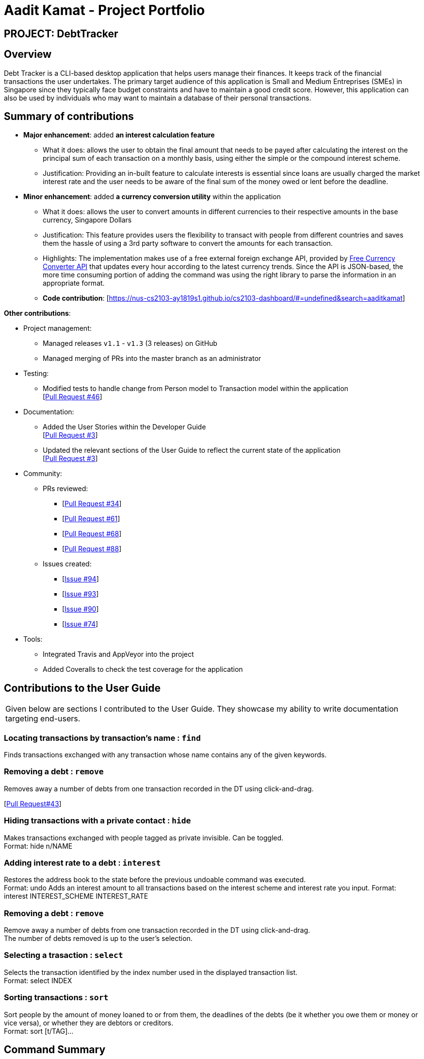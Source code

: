 = Aadit Kamat - Project Portfolio
:site-section: AboutUs
:stylesDir: ../stylesheets

== PROJECT: DebtTracker

== Overview

Debt Tracker is a CLI-based desktop application that helps users manage their finances. It keeps track of the financial
transactions the user undertakes. The primary target audience of this application is Small and Medium Entreprises (SMEs) in Singapore since
they typically face budget constraints and have to maintain a good credit score. However, this application can also be used by individuals
who may want to maintain a database of their personal transactions.

== Summary of contributions

* *Major enhancement*: added *an interest calculation feature*
** What it does: allows the user to obtain the final amount that needs to be payed after calculating the interest on the principal sum of each
                 transaction on a monthly basis, using either the simple or the compound interest scheme.
** Justification: Providing an in-built feature to calculate interests is essential since loans are usually charged the market interest rate and the user
                  needs to be aware of the final sum of the money owed or lent before the deadline.

* *Minor enhancement*: added *a currency conversion utility* within the application
** What it does: allows the user to convert amounts in different currencies to their respective amounts in the base currency, Singapore Dollars
** Justification: This feature provides users the flexibility to transact with people from different countries and saves them the hassle of using a 3rd party software to convert the amounts for each transaction.
** Highlights: The implementation makes use of a free external foreign exchange API, provided by https://free.currencyconverterapi.com[Free Currency Converter API] that updates every hour according to the latest currency trends.
               Since the API is JSON-based, the more time consuming portion of adding the command was using the right library to parse the information
               in an appropriate format.

** *Code contribution*: [https://nus-cs2103-ay1819s1.github.io/cs2103-dashboard/#=undefined&search=aaditkamat]

*Other contributions*:

** Project management:
*** Managed releases `v1.1` - `v1.3` (3 releases) on GitHub
*** Managed merging of PRs into the master branch as an administrator

** Testing:
*** Modified tests to handle change from Person model to Transaction model within the application +
[https://github.com/CS2103-AY1819S1-W12-2/main/pull/46[Pull Request #46]] +

** Documentation:
*** Added the User Stories within the Developer Guide +
[https://github.com/CS2103-AY1819S1-W12-2/main/pull/3[Pull Request #3]] +
*** Updated the relevant sections of the User Guide to reflect the current state of the application +
[https://github.com/CS2103-AY1819S1-W12-2/main/pull/3[Pull Request #3]] +

** Community:
*** PRs reviewed:
**** [https://github.com/CS2103-AY1819S1-W12-2/main/pull/34/[Pull Request #34]] +
**** [https://github.com/CS2103-AY1819S1-W12-2/main/pull/61/[Pull Request #61]] +
**** [https://github.com/CS2103-AY1819S1-W12-2/main/pull/68/[Pull Request #68]] +
**** [https://github.com/CS2103-AY1819S1-W12-2/main/pull/88/[Pull Request #88]] +

*** Issues created:
**** [https://github.com/CS2103-AY1819S1-W12-2/main/issues/94[Issue #94]] +
**** [https://github.com/CS2103-AY1819S1-W12-2/main/issues/93[Issue #93]] +
**** [https://github.com/CS2103-AY1819S1-W12-2/main/issues/90[Issue #90]] +
**** [https://github.com/CS2103-AY1819S1-W12-2/main/issues/74[Issue #74]] +

** Tools:
*** Integrated Travis and AppVeyor into the project
*** Added Coveralls to check the test coverage for the application

== Contributions to the User Guide


|===
|Given below are sections I contributed to the User Guide. They showcase my ability to write documentation targeting end-users.
|===

=== Locating transactions by transaction's name : `find`

Finds transactions exchanged with any transaction whose name contains any of the given keywords. +

=== Removing a debt : `remove`
Removes away a number of debts from one transaction recorded in the DT using click-and-drag.

[https://github.com/CS2103-AY1819S1-W12-2/main/commit/726e9b1bf4b8f2138b63e63ca6788ff805dc824e?short_path=d80058c#diff-d80058c033b9f127ec727c18cc84ce4d[Pull Request#43]] +

=== Hiding transactions with a private contact : `hide`
Makes transactions exchanged with people tagged as private invisible. Can be toggled. +
Format: hide n/NAME

=== Adding interest rate to a debt : `interest`
Restores the address book to the state before the previous undoable command was executed. +
Format: undo
Adds an interest amount to all transactions based on the interest scheme and interest rate you input.
Format: interest INTEREST_SCHEME INTEREST_RATE

=== Removing a debt : `remove`
Remove away a number of debts from one transaction recorded in the DT using click-and-drag. +
The number of debts removed is up to the user’s selection.

=== Selecting a trasaction : `select`
Selects the transaction identified by the index number used in the displayed transaction list. +
Format: select INDEX

=== Sorting transactions : `sort`
Sort people by the amount of money loaned to or from them, the deadlines of the debts
(be it whether you owe them or money or vice versa), or whether they are debtors or
creditors. +
Format: sort [t/TAG]...

== Command Summary
Add: add tt/TRANSACTION_TYPE ta/TRANSACTION_AMOUNT td/TRANSACTION_DEADLINE +
         n/NAME p/PHONE_NUMBER e/EMAIL a/ADDRESS [t/TAG]…​ +
e.g. add tt/Loan ta/SGD 50.00 td/24/11/2018 n/James Ho p/22224444 e/jamesho@example.com a/123, Clementi Rd, 1234665 t/friend

Convert: convert AMOUNT [MORE_AMOUNTS] +
e.g. convert USD 20.00  KRW 35.50  MYR 130.60

Edit: edit INDEX [n/NAME] [p/PHONE] [e/EMAIL] [a/ADDRESS] [t/TAG]
e.g. edit 1 p/91234567 e/jondoe@example.com

Interest: interest INTEREST_RATE INTEREST_SCHEME +
e.g. interest simple 1.1%

Select : select INDEX +
e.g.select 2

[https://github.com/CS2103-AY1819S1-W12-2/main/commit/06243a33fee9c981b1367dfdeb1df0c95bdb0672?short_path=d80058c#diff-d80058c033b9f127ec727c18cc84ce4d[Pull Request #75]] +

== Features
NOTE: Commands that make use of the transaction amounts such as filter, analytics and interest can be used
      properly only after the convert command is executed first +

NOTE: The command words are case-sensitive. +

=== Adding a transaction : `add`
Adds a transaction to the current transaction list in the database. +

Conditions: +

* The transaction's attributes are case sensitive.
* The transaction type can only be a loan or a debt +
E.g. tt/loan OR tt/debt
* The transaction amount must be prefixed with a three-letter currency code (such as SGD) +
and then with a value that is a real number rounded to two decimal places (even with a +
trailing zero)
E.g. ta/SGD 45.20 is valid
    ta/SGD 45.3 is not valid (Only one digit after the decimal point)
    ta/IN 56.75 is not valid (The currency code must consist of 3 letters as per ISO 3166 standard)
* The transaction deadline must be a valid date according to the Gregorian Calendar +
following the DD/MM/YYYY format and should be a date in the future. +
E.g. If the date of use of the application is 2nd November 2018:
    td/25/12/2018 is valid
    td/30/10/2018 is not valid (It's a date that is in the past)
    td/29/02/2018 is not valid (It's not a valid date according to the Gregorian Calendar)
* A person's name should only contain alphanumeric characters and spaces, and should not be blank. +
* A person's phone number should consist of only digits, with a minimum of 3 digits +
* A person's email address should be of the format local-part@domain and adhere to the following constraints:
 ** The local-part should only contain alphanumeric characters and these special characters, excluding the parentheses.
 ** This is followed by a '@' and then a domain name. "
 ** The domain name must:
    *** be at least 2 characters long\n"
    *** start and end with alphanumeric characters\n"
    *** consist of alphanumeric characters, a period or a hyphen for the characters in between, if any.
* A person's address can take any values but must not be blank.

Format:  +

add tt/TYPE ta/AMOUNT td/DEADLINE n/NAME p/PHONE_NUMBER e/EMAIL a/ADDRESS [t/TAG]… +

E.g. add tt/loan ta/SGD 50.00 td/18/12/2018 n/James Ho p/22224444 e/jamesho@example.com +
a/123, Clementi Rd, 1234665 t/friends

=== Converting multiple currencies: `convert`
Converts amounts in multiple different foreign currencies to their respective amounts in +
the base currency, Singapore Dollars. +

NOTE: Makes use of an external foreign currency API: https://free.currencyconverterapi.com/[Free Currency Converter API]

Format: convert

=== Calculating interest on transactions: `interest`
Calculates interest on transaction based on the interest rate and scheme provided. +

Conditions: +

 * Interest scheme must be either simple or compound. These keywords are case-insensitive. +
 * An interest rate must be entered in percentage with the value being a real number. +

Format: interest INTEREST_SCHEME INTEREST_RATE +
e.g. interest simple 1.1%

=== Updating a transaction : `edit`
Edits an existing transaction’s details. +

Conditions: +

* An index must be provided identifying a transaction and that index must be an integer ranging from 1 to the size
  of the transaction list displayed
* Attributes such as name, phone and email are optional
* The attributes are case sensitive
* The attributes should follow the format specified in the add command.

Format:
edit INDEX [n/NAME] [p/PHONE] [e/EMAIL] [a/ADDRESS] [t/TAG]… +
E.g. edit 2 n/James Lee e/jameslee@example.com

=== Sorting transactions : `sort`
Sorts transactions based on an input or default parameter. +

Conditions: +

* Valid sort parameters are:
  ** amount
  ** type
  ** deadline
* The sort parameters are case-insensitive.
* If a parameter other than the listed ones is provided or the parameter is not provided at all,
  then the application assumes that you want to sort by the default parameter, the person name
  and the tie is broken using the phone number or email address.

Format: +
sort SORT_PARAMETER +
E.g. sort type OR +
     sort amount OR +
     sort deadline +

[https://github.com/CS2103-AY1819S1-W12-2/main/pull/97/files?short_path=d80058c#diff-d80058c033b9f127ec727c18cc84ce4d[Pull Request #97]] +

== Contributions to the Developer Guide

|===
|Given below are sections I contributed to the Developer Guide. They showcase my ability to write technical documentation and the technical depth of my contributions to the project.
|===

== User Stories

Priorities:  High (should have) +
             Medium (would like to have) +
             Low (unlikely to have) +

|===
|Priority | As a .. | I want to .. | So that I can


| High
{set:cellbgcolor:green}
| new user
| see the available command
| execute the correct command as per need

| High
| user
| add a new transaction
| so that my transaction history is updated

| High
| user
| delete a transaction
| keep only the relevant records in my transaction history


| High
| user
| hide private contact
| uphold the confidentiality of the information provided by the contact

| High
| user
| add an image attribute for each transactor
| identify that user before settling a debt

| High
| user
| know the past loans that I took
| manage my finances

| High
| user
| filter creditors and debtors
| know who are the debtors and creditors

| High
| user
| filter creditors and debtors
| know who are the debtors and creditors

| High
| user
| have a reminder to pay my creditor
| ensure that my loans are not left outstanding

| High
| user
| convert an amount between two different currencies
| transact with people from different countries

| Medium
{set:cellbgcolor:yellow}
| user
| find a transaction by name
| retrieve information about the transaction

| Medium
| user
| sort debtors by rating
| take note of defaulters for future transactions

| Medium
| user
| sort by deadline for creditors
| prioritise the persons who I should pay first

| Medium
| user
| convert an amount between two different currencies
| transact with people from different countries

| Medium
| user
| sort by deadline for debtors
| prioritise the persons who need to repay my loan

| Medium
| user
| track debtors that did not pay you past the deadline
| contact them for further information

| Medium
| user
| able to provide an analysis of my financial transactions
| give you an overview of my finances

| Medium
| user
| sort creditors by amount of money I owe
| roughly gauge my borrowing capacity

| Medium
| user
| add location attribute to my user record
| know where to make the payment if the payment is to be done in transaction

| Medium
| user
| sort debtors by amount of money the owe me
| assess my lending capacity

| Medium
| user
| calculate the interest rate of the loan
| know the right amount to collect from the debtors

| Low
{set:cellbgcolor:red}
| user
| calculate the interest rate of the loan
| know the right amount to collect from the debtors

| Low
| user
| know how much money to borrow
| prevent accruing debt

| Low
| user
| know how much money that I have loaned that transaction
| keep records of the amount of money that I have loaned to that transaction

| Low
| user
| filter debtors that pay on time
| I can decide to award them more loans in the future

|===

https://github.com/CS2103-AY1819S1-W12-2/main/commit/5d42ebc0d2396551b96b92f769114ac8482faca3?short_path=d23c809#diff-d23c8091515dc18149f4f2e759e1e288[Pull Request #3]] +

=== Deleting a transaction

Deletes a transaction while all transactions are listed

. Prerequisite: There must be at least one transaction in the database.

. Test case: `delete 1` +
  Expected: First transaction is deleted from the list. Details of the deleted transaction shown in the status message. Timestamp in the status bar is updated.
. Test case: `delete 0` +
  Expected: No transaction is deleted. Error details shown in the status message. Status bar remains the same.
. Other incorrect delete commands to try: `delete`, `delete x` (where x is larger than the list size) _{give more}_ +
  Expected: Similar to previous.

=== Filtering transactions
.  Prerequisite: Command input must adhere strictly to specified format
.  Test cases: +
.. Input: `filter n/alex e/example.com` +
   Output: Lists all transactions with name 'alex' with an 'example.com' email
.. Input: `filter tdmin/10/11/2018 tdmax/14/12/2018` +
   Output: Lists all transactions with deadline between 10/11/2018 and 14/12/2018
.. Input: `filter n/alex e/example.com and/ or/`
   Output: Command fails. Error details shown in the results display.
.. Inputs: `filter`, `filter n/;;`,`filter or/`
   Output: Error details shown in the results display (same as above).

=== Converting currencies

Converting the amounts of all the transactions in the database to their respective amounts in the *base currency, Singapore Dollars.* +

. Prerequisites:
 .. The application must have an internet connection. +
 .. All the amounts in the transaction are valid. +

. Test case: +
.. Input: `convert`, `convert x` (x is any random input) +
   Output: The amounts in all the transactions conducted in foreign currencies will converted to Singapore Dollars. +

=== Calculating interest

Calculates the interest on all the transaction amounts based on the provided *monthly interest rate*
(which is capped at a *maximum of 4.00%*), following either the *simple* or *compound* interest scheme. +

. Prerequisite: All the transactions in the database have a valid amount. +
. Test cases: +
.. Inputs: `interest simple 1.00%`, `interest SIMPLE 1.00%`, `interest Simple 1.00%` +
   Output: Those transactions whose deadline is more than a month have their amounts incremented by the interest amount. +
.. Input: `interest sample 1.00%` +
   Output: Error message is shown in the results display due to the wrongly entered interest scheme. +
.. Input: `interest simple 1.0%`, `interest simple 1.000%`, `interest simple 1`
   Output: Error message is shown in the results display because the interest rate is formatted incorrectly.

=== Sorting transactions

Sorts all the transactions based on *transaction amount*, *transaction type* or *transaction deadline* if the respective parameters
are provided. Otherwise, the transactions are sorted in alphabetical ordering of the person's name and
the tie is broken using the person's email or phone number.

. Prerequisites:
 .. All the transactions are converted to the base currency using the `convert` command. +
 .. All the attributes of the transaction are valid. +
. Test cases:
.. Input: `sort amount` +
   Output: All the transactions are sorted in the descending order of amount values. +
.. Input: `sort type` +
   Output: All the transactions are sorted in the alphabetical ordering of the types i.e. the debts come before the loans. +
.. Input: `sort deadline` +
   Output: All the transactions are sorted from the earliest to the latest deadlines. +
.. Input: `sort`, `sort x` (where x is any random input) +
   Output: All the transactions are sorted in alphabetical order of the person names, with tie broken using the person's email or phone number. +

=== Use case: Convert transaction amounts

MSS:

 1. The user requests to convert all the transaction amounts to the base currency, Singapore Dollars. +

 2. The system converts all those transaction amounts in foreign currencies to the base currency.
    Those transaction amounts in Singapore Dollars reflect no change. +

 3. The system list all the transactions with updated amounts. +

Extensions:

1a. The user enters an additional parameter for the command +

 ... The system ignores the additional parameter and continues with the conversion as per normal. +
 ... Use case ends.

2a. The application is not connected to the internet. +

  ... The user is informed that there is an error reading the value from the API. +
  ... Use case ends.

2b. The database has no transactions contained within it. +

  ... The system responds with an error message because the operation is invalid on an empty database. +
  ... Use case ends.

=== Use case: Calculate interest on transaction amounts

MSS:

 1. The user requests to calculate interests on all the transaction amounts. +

 2. The user enters the interest scheme (simple/compound) and the interest rate. +

 3. The system calculates interest on the amounts of those transactions with a deadline more than a month away.
    The amounts of the transactions with deadlines within a month period are not updated.

Extensions:

1a. There are no transactions in the database

    ... The system responds with an error message because the operation is invalid on an empty database.
    ... Use case ends.

2a. The user enters a wrong interest scheme

    ... The system responds with an error message for the user to correct the scheme.
    ... Use case ends.

2b. The user enters a wrong interest rate

    ... The system responds with an error message for the user to adjust the interest rate.
    ... Use case ends.

==== Use case: Sort transactions by parameter

MSS:

  1. The user requests to sort the transaction based on a given parameter.

  2. The system sorts all the transactions based on the given parameter. +

  3. The system lists all the transactions according to the new sorting order. +

Extensions:

1a. The user enters an invalid parameter

    ... The system sorts by the default parameter: the name of the transactor.
    ... Use case ends.

1b. The user enters no parameters

    ... The system sorts by the same default parameter as above
    ... Use case ends.

2a. There are no transactions in the database

    ... The system responds with an error message due to the empty database.
    ... Use case ends.

[https://github.com/CS2103-AY1819S1-W12-2/main/pull/150/files?short_path=d23c809#diff-d23c8091515dc18149f4f2e759e1e288[Pull Request #150]] +
